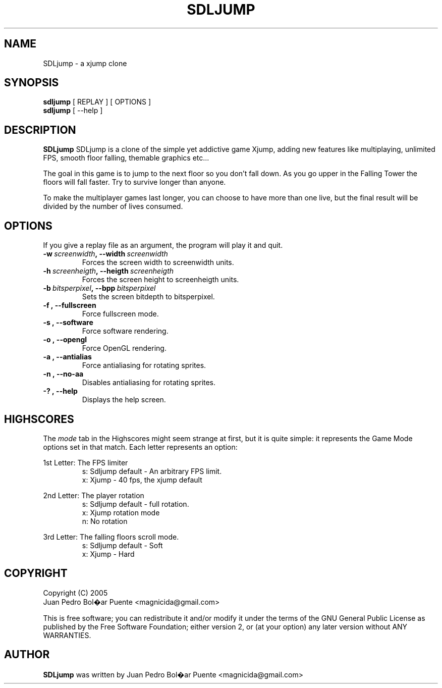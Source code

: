 .TH SDLJUMP 6
.\" NAME should be all caps, SECTION should be 1-8, maybe w/ subsection
.\" other parms are allowed: see man(7), man(1)
.SH NAME
SDLjump \- a xjump clone
.SH SYNOPSIS
.B sdljump
[ REPLAY ] [ OPTIONS ]
.br
.B sdljump
[ --help ]
.SH "DESCRIPTION"
.B SDLjump
SDLjump is a clone of the simple yet addictive game Xjump, adding new features
like multiplaying, unlimited FPS, smooth floor falling, themable graphics etc...

The goal in this game is to jump to the next floor so you don't fall down. As
you go upper in the Falling Tower the floors will fall faster. Try to survive
longer than anyone.

To make the multiplayer games last longer, you can choose to have more than one
live, but the final result will be divided by the number of lives consumed.

.SH OPTIONS
If you give a replay file as an argument, the program will play it and quit.
.TP
.BI \-w\  screenwidth ,\ \-\-width\  screenwidth
Forces the screen width to screenwidth units.
.TP
.BI \-h\  screenheigth ,\ \-\-heigth\  screenheigth
Forces the screen height to screenheigth units.
.TP
.BI \-b\  bitsperpixel ,\ \-\-bpp\  bitsperpixel
Sets the screen bitdepth to bitsperpixel. 
.TP
.BR \-f\ ,\ \-\-fullscreen
Force fullscreen mode.
.TP
.BR \-s\ ,\ \-\-software
Force software rendering.
.TP
.BR \-o\ ,\ \-\-opengl
Force OpenGL rendering.
.TP
.BR \-a\ ,\ \-\-antialias
Force antialiasing for rotating sprites. 
.TP
.BR \-n\ ,\ \-\-no\-aa
Disables antialiasing for rotating sprites. 
.TP
.BR \-?\ ,\ \-\-help
Displays the help screen.

.SH "HIGHSCORES"

The \fImode\fR tab in the Highscores might seem strange at first, but it is
quite simple: it represents the Game Mode options set in that match. Each letter
represents an option:

1st Letter: The FPS limiter\n
.RS
s: Sdljump default - An arbitrary FPS limit.
.RS
.RE
x: Xjump - 40 fps, the xjump default
.RE

2nd Letter: The player rotation
.RS
s: Sdljump default - full rotation.
.RS
.RE
x: Xjump rotation mode
.RS
.RE
n: No rotation
.RE

3rd Letter: The falling floors scroll mode.
.RS
s: Sdljump default - Soft
.RS
.RE
x: Xjump - Hard

.SH "COPYRIGHT"
 Copyright (C) 2005
 Juan Pedro Bol�ar Puente <magnicida@gmail.com>
.PP
This is free software; you can redistribute it and/or modify it under
the terms of the GNU General Public License as published by the Free
Software Foundation; either version 2, or (at your option) any later
version without ANY WARRANTIES.
.SH "AUTHOR"
.B SDLjump
was written by Juan Pedro Bol�ar Puente <magnicida@gmail.com>

